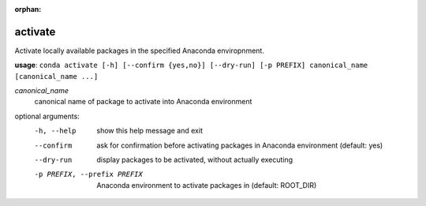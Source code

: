 :orphan:

--------
activate
--------

Activate locally available packages in the specified Anaconda enviropnment.

**usage**: ``conda activate [-h] [--confirm {yes,no}] [--dry-run] [-p PREFIX] canonical_name [canonical_name ...]``

*canonical_name*
    canonical name of package to activate into Anaconda environment

optional arguments:
    -h, --help      show this help message and exit
    --confirm       ask for confirmation before activating packages in Anaconda environment (default: yes)
    --dry-run       display packages to be activated, without actually executing
    -p PREFIX, --prefix PREFIX
                    Anaconda environment to activate packages in (default: ROOT_DIR)